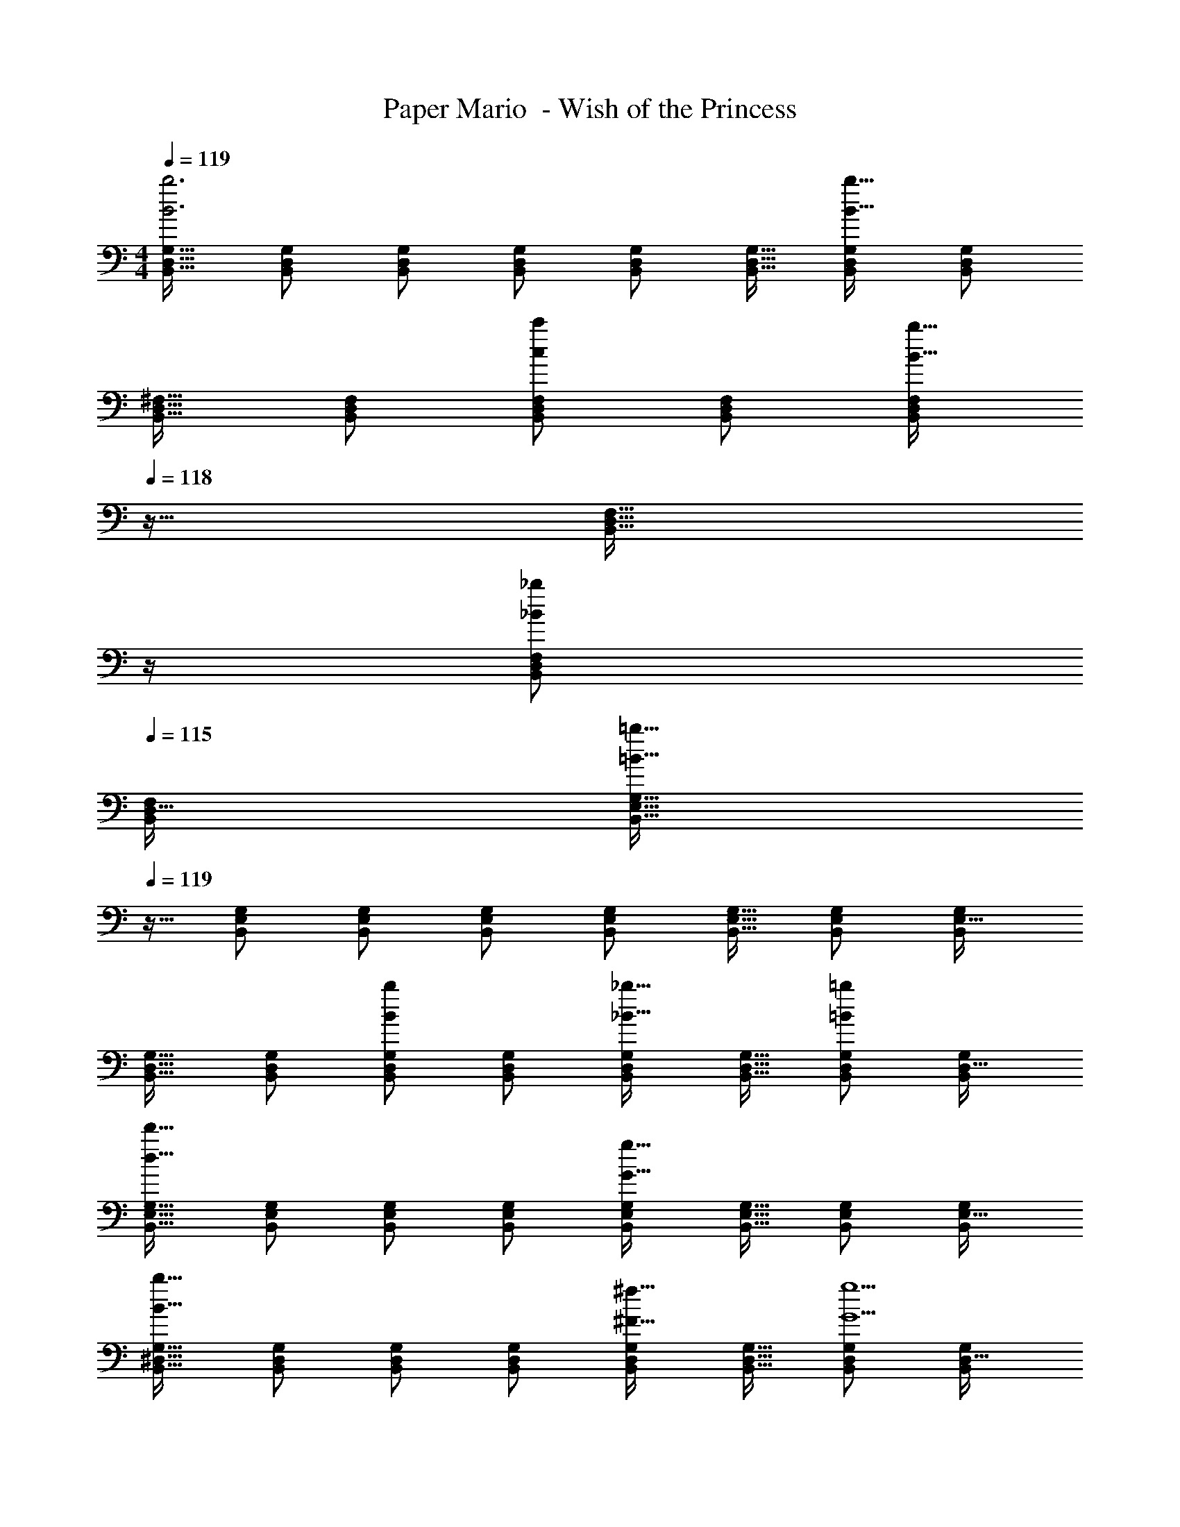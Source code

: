 X: 1
T: Paper Mario  - Wish of the Princess
Z: ABC Generated by Starbound Composer
L: 1/4
M: 4/4
Q: 1/4=119
K: C
[B,,17/32D,17/32G,17/32B3b3] [B,,/D,/G,/] [B,,/D,/G,/] [B,,/D,/G,/] [B,,/D,/G,/] [B,,15/32D,15/32G,15/32] [B,,/D,/G,/B65/32b65/32] [B,,/D,/G,/] 
[B,,17/32D,17/32^F,17/32] [B,,/D,/F,/] [B,,/D,/F,/cc'] [B,,/D,/F,/] [z7/32B,,/D,/F,/B31/32b31/32] 
Q: 1/4=118
z9/32 [z7/32B,,15/32D,15/32F,15/32] 
Q: 1/4=117
z/4 
Q: 1/4=116
[B,,/D,/F,/_B_b] 
Q: 1/4=115
[B,,/F,/D,17/32] 
[z/4B,,17/32E,17/32G,17/32=B161/32=b161/32] 
Q: 1/4=119
z9/32 [B,,/E,/G,/] [B,,/E,/G,/] [B,,/E,/G,/] [B,,/E,/G,/] [B,,15/32E,15/32G,15/32] [B,,/E,/G,/] [B,,/G,/E,17/32] 
[B,,17/32D,17/32G,17/32] [B,,/D,/G,/] [B,,/D,/G,/Bb] [B,,/D,/G,/] [B,,/D,/G,/_B31/32_b31/32] [B,,15/32D,15/32G,15/32] [B,,/D,/G,/=B=b] [B,,/G,/D,17/32] 
[B,,17/32E,17/32G,17/32d65/32d'65/32] [B,,/E,/G,/] [B,,/E,/G,/] [B,,/E,/G,/] [B,,/E,/G,/G63/32g63/32] [B,,15/32E,15/32G,15/32] [B,,/E,/G,/] [B,,/G,/E,17/32] 
[B,,17/32^D,17/32G,17/32B65/32b65/32] [B,,/D,/G,/] [B,,/D,/G,/] [B,,/D,/G,/] [B,,/D,/G,/^F31/32^f31/32] [B,,15/32D,15/32G,15/32] [B,,/D,/G,/G5g5] [B,,/G,/D,17/32] 
[B,,17/32=D,17/32G,17/32] [B,,/D,/G,/] [B,,/D,/G,/] [B,,/D,/G,/] [B,,/D,/G,/] [B,,15/32D,15/32G,15/32] [B,,/D,/G,/] [B,,/D,/G,/] 
[B,,17/32D,17/32G,17/32] [B,,/D,/G,/] [B,,/D,/G,/] [B,,/D,/G,/] [z15/32B,,/D,/G,/F31/32f31/32] 
Q: 1/4=118
z/32 [B,,15/32D,15/32G,15/32] [B,,/D,/G,/=F=f] 
Q: 1/4=117
[G,/B,,17/32D,17/32] 
Q: 1/4=119
[C,17/32E,17/32G,17/32E65/32e65/32] [C,/E,/G,/] [C,/E,/G,/] [C,/E,/G,/] [z15/32C,/E,/G,/^F31/32^f31/32] 
Q: 1/4=118
z/32 [C,15/32E,15/32G,15/32] [C,/E,/G,/G65/32g65/32] 
Q: 1/4=117
[G,/C,17/32E,17/32] 
Q: 1/4=119
[D,17/32F,17/32A,17/32] [D,/F,/A,/] [D,/F,/A,/Aa] [D,/F,/A,/] [z7/32D,/F,/A,/B31/32b31/32] 
Q: 1/4=118
z9/32 [z7/32D,15/32F,15/32A,15/32] 
Q: 1/4=117
z/4 
Q: 1/4=116
[D,/F,/A,/cc'] 
Q: 1/4=115
[D,/A,/F,17/32] 
[z/4D,17/32G,17/32B,17/32d4d'4] 
Q: 1/4=119
z9/32 [D,/G,/B,/] [D,/G,/B,/] [D,/G,/B,/] [D,/G,/B,/] [D,15/32G,15/32B,15/32] [D,/G,/B,/] [B,/D,17/32] 
[G,/32B,,17/32E,17/32G4g4] z/ [B,,/E,/G,/] [B,,/E,/G,/] [B,,/E,/G,/] [z7/32B,,/E,/G,/] 
Q: 1/4=118
z9/32 [z7/32B,,15/32E,15/32G,15/32] 
Q: 1/4=117
z/4 
Q: 1/4=116
[B,,/E,/G,/] 
Q: 1/4=115
[E,/G,/B,,17/32] 
[z/4C,17/32E,17/32A,17/32c4c'4] 
Q: 1/4=119
z9/32 [C,/E,/A,/] [C,/E,/A,/] [C,/E,/A,/] [C,/E,/A,/] [C,15/32E,15/32A,15/32] [C,/E,/A,/] [A,/C,17/32E,17/32] 
[A,,17/32D,17/32F,17/32F49/32f49/32] [A,,/D,/F,/] [A,,/D,/F,/] [A,,/D,/F,/G47/32g47/32] [z7/32A,,/D,/F,/] 
Q: 1/4=118
z9/32 [z7/32A,,15/32D,15/32F,15/32] 
Q: 1/4=117
z/4 
Q: 1/4=116
[A,,/D,/F,/Aa] 
Q: 1/4=115
[F,/A,,17/32D,17/32] 
[z/4B,,17/32E,17/32G,17/32B8b8] 
Q: 1/4=119
z9/32 [B,,/E,/G,/] [B,,/E,/G,/] [B,,/E,/G,/] [B,,/E,/G,/] [B,,15/32E,15/32G,15/32] [B,,/E,/G,/] [G,/B,,17/32E,17/32] 
[A,,17/32D,17/32F,17/32] [A,,/D,/F,/] [A,,/D,/F,/] [A,,/D,/F,/] [A,,/D,/F,/] [A,,15/32D,15/32F,15/32] [A,,/D,/F,/] [F,/A,,17/32D,17/32] 
[C,17/32E,17/32G,17/32e3e'3] [C,/E,/G,/] [C,/E,/G,/] [C,/E,/G,/] [C,/E,/G,/] [C,15/32E,15/32G,15/32] [C,/E,/G,/cc'] [G,/C,17/32E,17/32] 
[B,,17/32D,17/32F,17/32B3b3] [B,,/D,/F,/] [B,,/D,/F,/] [B,,/D,/F,/] [z15/32B,,/D,/F,/] 
Q: 1/4=118
z/32 [B,,15/32D,15/32F,15/32] [B,,/D,/F,/Aa] 
Q: 1/4=117
[B,,/D,/F,/] 
Q: 1/4=119
[B,,17/32D,17/32F,17/32d3d'3] [B,,/D,/F,/] [B,,/D,/F,/] [B,,/D,/F,/] [z7/32B,,/D,/F,/] 
Q: 1/4=118
z9/32 [z7/32B,,15/32D,15/32F,15/32] 
Q: 1/4=117
z/4 
Q: 1/4=116
[B,,/D,/F,/Bb] 
Q: 1/4=115
[B,,/F,/D,17/32] 
[z/4B,,17/32E,17/32G,17/32A65/32a65/32] 
Q: 1/4=119
z9/32 [B,,/E,/G,/] [B,,/E,/G,/] [B,,/E,/G,/] [B,,/E,/G,/G63/32g63/32] [B,,15/32E,15/32G,15/32] [B,,/E,/G,/] [G,/B,,17/32] 
[E,/32A,,17/32^C,17/32E65/32e65/32] z/ [A,,/C,/E,/] [A,,/C,/E,/] [A,,/C,/E,/] [z7/32A,,/C,/E,/F31/32f31/32] 
Q: 1/4=118
z9/32 [z7/32A,,15/32C,15/32E,15/32] 
Q: 1/4=117
z/4 
Q: 1/4=116
[A,,/C,/E,/G65/32g65/32] 
Q: 1/4=115
[A,,/C,/E,/] 
[z/4A,,17/32C,17/32E,17/32] 
Q: 1/4=119
z9/32 [A,,/C,/E,/] [A,,/C,/E,/Aa] [A,,/C,/E,/] [A,,/C,/E,/B31/32b31/32] [A,,15/32C,15/32E,15/32] [A,,/C,/E,/Aa] [E,/A,,17/32C,17/32] 
[D,17/32F,17/32A,17/32d8d'8] [D,/F,/A,/] [D,/F,/A,/] [D,/F,/A,/] [z7/32D,/F,/A,/] 
Q: 1/4=118
z9/32 [z7/32D,15/32F,15/32A,15/32] 
Q: 1/4=117
z/4 
Q: 1/4=116
[D,/F,/A,/] 
Q: 1/4=115
[D,/F,/A,/] 
[z/4D,17/32F,17/32A,17/32] 
Q: 1/4=119
z9/32 [D,/F,/A,/] [D,/F,/A,/] [D,/F,/A,/] [D,/F,/A,/] [D,15/32F,15/32A,15/32] [D,F,A,] 
[B,17/32D17/32G17/32B,,3] [B,/D/G/] [B,/D/G/] [B,/D/G/] [B,/D/G/] [B,15/32D15/32G15/32] [B,/D/G/B,,65/32] [B,/D/G/] 
[B,17/32D17/32F17/32] [B,/D/F/] [B,/D/F/=C,] [B,/D/F/] [B,/D/F/B,,31/32] [B,15/32D15/32F15/32] [B,/D/F/_B,,] [B,/F/D17/32] 
[B,17/32E17/32G17/32=B,,161/32] [B,/E/G/] [B,/E/G/] [B,/E/G/] [B,/E/G/] [B,15/32E15/32G15/32] [B,/E/G/] [B,/G/E17/32] 
[B,17/32D17/32G17/32] [B,/D/G/] [B,/D/G/B,,] [B,/D/G/] [B,/D/G/_B,,31/32] [B,15/32D15/32G15/32] [B,/D/G/=B,,] [B,/G/D17/32] 
[B,17/32E17/32G17/32D,65/32] [B,/E/G/] [B,/E/G/] [B,/E/G/] [B,/E/G/G,,63/32] [B,15/32E15/32G15/32] [B,/E/G/] [B,/G/E17/32] 
[B,17/32^D17/32G17/32B,,65/32] [B,/D/G/] [B,/D/G/] [B,/D/G/] [B,/D/G/^F,,31/32] [B,15/32D15/32G15/32] [B,/D/G/G,,5] [B,/G/D17/32] 
[B,17/32=D17/32G17/32] [B,/D/G/] [B,/D/G/] [B,/D/G/] [B,/D/G/] [B,15/32D15/32G15/32] [B,/D/G/] [B,/D/G/] 
[B,17/32D17/32G17/32] [B,/D/G/] [B,/D/G/] [B,/D/G/] [B,/D/G/F,,31/32] [B,15/32D15/32G15/32] [B,/D/G/=F,,] [G/B,17/32D17/32] 
[C17/32E17/32G17/32E,,65/32] [C/E/G/] [C/E/G/] [C/E/G/] [C/E/G/^F,,31/32] [C15/32E15/32G15/32] [C/E/G/G,,65/32] [G/C17/32E17/32] 
[D17/32F17/32A17/32] [D/F/A/] [D/F/A/A,,] [D/F/A/] [D/F/A/B,,31/32] [D15/32F15/32A15/32] [D/F/A/C,] [D/A/F17/32] 
[D17/32G17/32B17/32D,4] [D/G/B/] [D/G/B/] [D/G/B/] [z15/32D/G/B/] 
Q: 1/4=118
z/32 [D15/32G15/32B15/32] [D/G/B/] 
Q: 1/4=117
[B/D17/32] 
Q: 1/4=119
[G/32B,17/32E17/32G,,4] z/ [B,/E/G/] [B,/E/G/] [B,/E/G/] [z7/32B,/E/G/] 
Q: 1/4=118
z9/32 [z7/32B,15/32E15/32G15/32] 
Q: 1/4=117
z/4 
Q: 1/4=116
[B,/E/G/] 
Q: 1/4=115
[E/G/B,17/32] 
[z/4C17/32E17/32A17/32C,4] 
Q: 1/4=119
z9/32 [C/E/A/] [C/E/A/] [C/E/A/] [C/E/A/] [C15/32E15/32A15/32] [C/E/A/] [A/C17/32E17/32] 
[A,17/32D17/32F17/32F,,49/32] [A,/D/F/] [A,/D/F/] [A,/D/F/G,,47/32] [A,/D/F/] [A,15/32D15/32F15/32] [A,/D/F/A,,] [F/A,17/32D17/32] 
[B,17/32E17/32G17/32B,,8] [B,/E/G/] [B,/E/G/] [B,/E/G/] [B,/E/G/] [B,15/32E15/32G15/32] [B,/E/G/] [B,/G/E17/32] 
[B,17/32D17/32F17/32] [B,/D/F/] [B,/D/F/] [B,/D/F/] [B,/D/F/] [B,15/32D15/32F15/32] [B,/D/F/] [F/B,17/32D17/32] 
[C17/32E17/32G17/32E,3] [C/E/G/] [C/E/G/] [C/E/G/] [C/E/G/] [C15/32E15/32G15/32] [C/E/G/C,] [G/C17/32E17/32] 
[B,17/32D17/32F17/32B,,3] [B,/D/F/] [B,/D/F/] [B,/D/F/] [z7/32B,/D/F/] 
Q: 1/4=118
z9/32 [z7/32B,15/32D15/32F15/32] 
Q: 1/4=117
z/4 
Q: 1/4=116
[B,/D/F/A,,] 
Q: 1/4=115
[B,/D/F/] 
[z/4B,17/32D17/32F17/32D,3] 
Q: 1/4=119
z9/32 [B,/D/F/] [B,/D/F/] [B,/D/F/] [B,/D/F/] [B,15/32D15/32F15/32] [B,/D/F/B,,] [B,/F/D17/32] 
[B,17/32E17/32G17/32A,,65/32] [B,/E/G/] [B,/E/G/] [B,/E/G/] [B,/E/G/G,,63/32] [B,15/32E15/32G15/32] [B,/E/G/] [G/B,17/32] 
[E/32A,17/32^C17/32E,,65/32] z/ [A,/C/E/] [A,/C/E/] [A,/C/E/] [A,/C/E/F,,31/32] [A,15/32C15/32E15/32] [A,/C/E/G,,65/32] [A,/C/E/] 
[A,17/32C17/32E17/32] [A,/C/E/] [A,/C/E/A,,] [A,/C/E/] [A,/C/E/B,,31/32] [A,15/32C15/32E15/32] [A,/C/E/A,,] [E/A,17/32C17/32] 
[D17/32F17/32A17/32D,8] [D/F/A/] [D/F/A/] [D/F/A/] [D/F/A/] [D15/32F15/32A15/32] [D/F/A/] [D/F/A/] 
[D17/32F17/32A17/32] [D/F/A/] [D/F/A/] [D/F/A/] [D/F/A/] [D15/32F15/32A15/32] [DFA] 
[B,,17/32D,17/32G,17/32B3b3] [B,,/D,/G,/] [B,,/D,/G,/] [B,,/D,/G,/] [B,,/D,/G,/] [B,,15/32D,15/32G,15/32] [B,,/D,/G,/B65/32b65/32] [B,,/D,/G,/] 
[B,,17/32D,17/32F,17/32] [B,,/D,/F,/] [B,,/D,/F,/cc'] [B,,/D,/F,/] [z7/32B,,/D,/F,/B31/32b31/32] 
Q: 1/4=118
z9/32 [z7/32B,,15/32D,15/32F,15/32] 
Q: 1/4=117
z/4 
Q: 1/4=116
[B,,/D,/F,/_B_b] 
Q: 1/4=115
[B,,/F,/D,17/32] 
[z/4B,,17/32E,17/32G,17/32=B161/32=b161/32] 
Q: 1/4=119
z9/32 [B,,/E,/G,/] [B,,/E,/G,/] [B,,/E,/G,/] [B,,/E,/G,/] [B,,15/32E,15/32G,15/32] [B,,/E,/G,/] [B,,/G,/E,17/32] 
[B,,17/32D,17/32G,17/32] [B,,/D,/G,/] [B,,/D,/G,/Bb] [B,,/D,/G,/] [B,,/D,/G,/_B31/32_b31/32] [B,,15/32D,15/32G,15/32] [B,,/D,/G,/=B=b] [B,,/G,/D,17/32] 
[B,,17/32E,17/32G,17/32d65/32d'65/32] [B,,/E,/G,/] [B,,/E,/G,/] [B,,/E,/G,/] [B,,/E,/G,/G63/32g63/32] [B,,15/32E,15/32G,15/32] [B,,/E,/G,/] [B,,/G,/E,17/32] 
[B,,17/32^D,17/32G,17/32B65/32b65/32] [B,,/D,/G,/] [B,,/D,/G,/] [B,,/D,/G,/] [B,,/D,/G,/F31/32f31/32] [B,,15/32D,15/32G,15/32] [B,,/D,/G,/G5g5] [B,,/G,/D,17/32] 
[B,,17/32=D,17/32G,17/32] [B,,/D,/G,/] [B,,/D,/G,/] [B,,/D,/G,/] [B,,/D,/G,/] [B,,15/32D,15/32G,15/32] [B,,/D,/G,/] [B,,/D,/G,/] 
[B,,17/32D,17/32G,17/32] [B,,/D,/G,/] [B,,/D,/G,/] [B,,/D,/G,/] [z15/32B,,/D,/G,/F31/32f31/32] 
Q: 1/4=118
z/32 [B,,15/32D,15/32G,15/32] [B,,/D,/G,/=F=f] 
Q: 1/4=117
[G,/B,,17/32D,17/32] 
Q: 1/4=119
[C,17/32E,17/32G,17/32E65/32e65/32] [C,/E,/G,/] [C,/E,/G,/] [C,/E,/G,/] [z15/32C,/E,/G,/^F31/32^f31/32] 
Q: 1/4=118
z/32 [C,15/32E,15/32G,15/32] [C,/E,/G,/G65/32g65/32] 
Q: 1/4=117
[G,/C,17/32E,17/32] 
Q: 1/4=119
[D,17/32F,17/32A,17/32] [D,/F,/A,/] [D,/F,/A,/Aa] [D,/F,/A,/] [z7/32D,/F,/A,/B31/32b31/32] 
Q: 1/4=118
z9/32 [z7/32D,15/32F,15/32A,15/32] 
Q: 1/4=117
z/4 
Q: 1/4=116
[D,/F,/A,/cc'] 
Q: 1/4=115
[D,/A,/F,17/32] 
[z/4D,17/32G,17/32B,17/32d4d'4] 
Q: 1/4=119
z9/32 [D,/G,/B,/] [D,/G,/B,/] [D,/G,/B,/] [D,/G,/B,/] [D,15/32G,15/32B,15/32] [D,/G,/B,/] [B,/D,17/32] 
[G,/32B,,17/32E,17/32G4g4] z/ [B,,/E,/G,/] [B,,/E,/G,/] [B,,/E,/G,/] [z7/32B,,/E,/G,/] 
Q: 1/4=118
z9/32 [z7/32B,,15/32E,15/32G,15/32] 
Q: 1/4=117
z/4 
Q: 1/4=116
[B,,/E,/G,/] 
Q: 1/4=115
[E,/G,/B,,17/32] 
[z/4C,17/32E,17/32A,17/32c4c'4] 
Q: 1/4=119
z9/32 [C,/E,/A,/] [C,/E,/A,/] [C,/E,/A,/] [C,/E,/A,/] [C,15/32E,15/32A,15/32] [C,/E,/A,/] [A,/C,17/32E,17/32] 
[A,,17/32D,17/32F,17/32F49/32f49/32] [A,,/D,/F,/] [A,,/D,/F,/] [A,,/D,/F,/G47/32g47/32] [z7/32A,,/D,/F,/] 
Q: 1/4=118
z9/32 [z7/32A,,15/32D,15/32F,15/32] 
Q: 1/4=117
z/4 
Q: 1/4=116
[A,,/D,/F,/Aa] 
Q: 1/4=115
[F,/A,,17/32D,17/32] 
[z/4B,,17/32E,17/32G,17/32B8b8] 
Q: 1/4=119
z9/32 [B,,/E,/G,/] [B,,/E,/G,/] [B,,/E,/G,/] [B,,/E,/G,/] [B,,15/32E,15/32G,15/32] [B,,/E,/G,/] [G,/B,,17/32E,17/32] 
[A,,17/32D,17/32F,17/32] [A,,/D,/F,/] [A,,/D,/F,/] [A,,/D,/F,/] [A,,/D,/F,/] [A,,15/32D,15/32F,15/32] [A,,/D,/F,/] [F,/A,,17/32D,17/32] 
[C,17/32E,17/32G,17/32e3e'3] [C,/E,/G,/] [C,/E,/G,/] [C,/E,/G,/] [C,/E,/G,/] [C,15/32E,15/32G,15/32] [C,/E,/G,/cc'] [G,/C,17/32E,17/32] 
[B,,17/32D,17/32F,17/32B3b3] [B,,/D,/F,/] [B,,/D,/F,/] [B,,/D,/F,/] [z15/32B,,/D,/F,/] 
Q: 1/4=118
z/32 [B,,15/32D,15/32F,15/32] [B,,/D,/F,/Aa] 
Q: 1/4=117
[B,,/D,/F,/] 
Q: 1/4=119
[B,,17/32D,17/32F,17/32d3d'3] [B,,/D,/F,/] [B,,/D,/F,/] [B,,/D,/F,/] [z7/32B,,/D,/F,/] 
Q: 1/4=118
z9/32 [z7/32B,,15/32D,15/32F,15/32] 
Q: 1/4=117
z/4 
Q: 1/4=116
[B,,/D,/F,/Bb] 
Q: 1/4=115
[B,,/F,/D,17/32] 
[z/4B,,17/32E,17/32G,17/32A65/32a65/32] 
Q: 1/4=119
z9/32 [B,,/E,/G,/] [B,,/E,/G,/] [B,,/E,/G,/] [B,,/E,/G,/G63/32g63/32] [B,,15/32E,15/32G,15/32] [B,,/E,/G,/] [G,/B,,17/32] 
[E,/32A,,17/32^C,17/32E65/32e65/32] z/ [A,,/C,/E,/] [A,,/C,/E,/] [A,,/C,/E,/] [z7/32A,,/C,/E,/F31/32f31/32] 
Q: 1/4=118
z9/32 [z7/32A,,15/32C,15/32E,15/32] 
Q: 1/4=117
z/4 
Q: 1/4=116
[A,,/C,/E,/G65/32g65/32] 
Q: 1/4=115
[A,,/C,/E,/] 
[z/4A,,17/32C,17/32E,17/32] 
Q: 1/4=119
z9/32 [A,,/C,/E,/] [A,,/C,/E,/Aa] [A,,/C,/E,/] [A,,/C,/E,/B31/32b31/32] [A,,15/32C,15/32E,15/32] [A,,/C,/E,/Aa] [E,/A,,17/32C,17/32] 
[D,17/32F,17/32A,17/32d8d'8] [D,/F,/A,/] [D,/F,/A,/] [D,/F,/A,/] [z7/32D,/F,/A,/] 
Q: 1/4=118
z9/32 [z7/32D,15/32F,15/32A,15/32] 
Q: 1/4=117
z/4 
Q: 1/4=116
[D,/F,/A,/] 
Q: 1/4=115
[D,/F,/A,/] 
[z/4D,17/32F,17/32A,17/32] 
Q: 1/4=119
z9/32 [D,/F,/A,/] [D,/F,/A,/] [D,/F,/A,/] [D,/F,/A,/] [D,15/32F,15/32A,15/32] [D,F,A,] 
[B,17/32D17/32G17/32B,,3] [B,/D/G/] [B,/D/G/] [B,/D/G/] [B,/D/G/] [B,15/32D15/32G15/32] [B,/D/G/B,,65/32] [B,/D/G/] 
[B,17/32D17/32F17/32] [B,/D/F/] [B,/D/F/=C,] [B,/D/F/] [B,/D/F/B,,31/32] [B,15/32D15/32F15/32] [B,/D/F/_B,,] [B,/F/D17/32] 
[B,17/32E17/32G17/32=B,,161/32] [B,/E/G/] [B,/E/G/] [B,/E/G/] [B,/E/G/] [B,15/32E15/32G15/32] [B,/E/G/] [B,/G/E17/32] 
[B,17/32D17/32G17/32] [B,/D/G/] [B,/D/G/B,,] [B,/D/G/] [B,/D/G/_B,,31/32] [B,15/32D15/32G15/32] [B,/D/G/=B,,] [B,/G/D17/32] 
[B,17/32E17/32G17/32D,65/32] [B,/E/G/] [B,/E/G/] [B,/E/G/] [B,/E/G/G,,63/32] [B,15/32E15/32G15/32] [B,/E/G/] [B,/G/E17/32] 
[B,17/32^D17/32G17/32B,,65/32] [B,/D/G/] [B,/D/G/] [B,/D/G/] [B,/D/G/F,,31/32] [B,15/32D15/32G15/32] [B,/D/G/G,,5] [B,/G/D17/32] 
[B,17/32=D17/32G17/32] [B,/D/G/] [B,/D/G/] [B,/D/G/] [B,/D/G/] [B,15/32D15/32G15/32] [B,/D/G/] [B,/D/G/] 
[B,17/32D17/32G17/32] [B,/D/G/] [B,/D/G/] [B,/D/G/] [B,/D/G/F,,31/32] [B,15/32D15/32G15/32] [B,/D/G/=F,,] [G/B,17/32D17/32] 
[=C17/32E17/32G17/32E,,65/32] [C/E/G/] [C/E/G/] [C/E/G/] [C/E/G/^F,,31/32] [C15/32E15/32G15/32] [C/E/G/G,,65/32] [G/C17/32E17/32] 
[D17/32F17/32A17/32] [D/F/A/] [D/F/A/A,,] [D/F/A/] [D/F/A/B,,31/32] [D15/32F15/32A15/32] [D/F/A/C,] [D/A/F17/32] 
[D17/32G17/32B17/32D,4] [D/G/B/] [D/G/B/] [D/G/B/] [z15/32D/G/B/] 
Q: 1/4=118
z/32 [D15/32G15/32B15/32] [D/G/B/] 
Q: 1/4=117
[B/D17/32] 
Q: 1/4=119
[G/32B,17/32E17/32G,,4] z/ [B,/E/G/] [B,/E/G/] [B,/E/G/] [z7/32B,/E/G/] 
Q: 1/4=118
z9/32 [z7/32B,15/32E15/32G15/32] 
Q: 1/4=117
z/4 
Q: 1/4=116
[B,/E/G/] 
Q: 1/4=115
[E/G/B,17/32] 
[z/4C17/32E17/32A17/32C,4] 
Q: 1/4=119
z9/32 [C/E/A/] [C/E/A/] [C/E/A/] [C/E/A/] [C15/32E15/32A15/32] [C/E/A/] [A/C17/32E17/32] 
[A,17/32D17/32F17/32F,,49/32] [A,/D/F/] [A,/D/F/] [A,/D/F/G,,47/32] [A,/D/F/] [A,15/32D15/32F15/32] [A,/D/F/A,,] [F/A,17/32D17/32] 
[B,17/32E17/32G17/32B,,8] [B,/E/G/] [B,/E/G/] [B,/E/G/] [B,/E/G/] [B,15/32E15/32G15/32] [B,/E/G/] [B,/G/E17/32] 
[B,17/32D17/32F17/32] [B,/D/F/] [B,/D/F/] [B,/D/F/] [B,/D/F/] [B,15/32D15/32F15/32] [B,/D/F/] [F/B,17/32D17/32] 
[C17/32E17/32G17/32E,3] [C/E/G/] [C/E/G/] [C/E/G/] [C/E/G/] [C15/32E15/32G15/32] [C/E/G/C,] [G/C17/32E17/32] 
[B,17/32D17/32F17/32B,,3] [B,/D/F/] [B,/D/F/] [B,/D/F/] [z7/32B,/D/F/] 
Q: 1/4=118
z9/32 [z7/32B,15/32D15/32F15/32] 
Q: 1/4=117
z/4 
Q: 1/4=116
[B,/D/F/A,,] 
Q: 1/4=115
[B,/D/F/] 
[z/4B,17/32D17/32F17/32D,3] 
Q: 1/4=119
z9/32 [B,/D/F/] [B,/D/F/] [B,/D/F/] [B,/D/F/] [B,15/32D15/32F15/32] [B,/D/F/B,,] [B,/F/D17/32] 
[B,17/32E17/32G17/32A,,65/32] [B,/E/G/] [B,/E/G/] [B,/E/G/] [B,/E/G/G,,63/32] [B,15/32E15/32G15/32] [B,/E/G/] [G/B,17/32] 
[E/32A,17/32^C17/32E,,65/32] z/ [A,/C/E/] [A,/C/E/] [A,/C/E/] [A,/C/E/F,,31/32] [A,15/32C15/32E15/32] [A,/C/E/G,,65/32] [A,/C/E/] 
[A,17/32C17/32E17/32] [A,/C/E/] [A,/C/E/A,,] [A,/C/E/] [A,/C/E/B,,31/32] [A,15/32C15/32E15/32] [A,/C/E/A,,] [E/A,17/32C17/32] 
[D17/32F17/32A17/32D,8] [D/F/A/] [D/F/A/] [D/F/A/] [D/F/A/] [D15/32F15/32A15/32] [D/F/A/] [D/F/A/] 
[D17/32F17/32A17/32] [D/F/A/] [D/F/A/] [D/F/A/] [D/F/A/] [D15/32F15/32A15/32] [DFA] 
